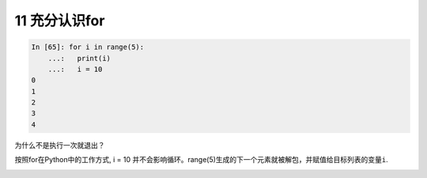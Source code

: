 11 充分认识for
--------------

.. code:: python

   In [65]: for i in range(5):
       ...:   print(i)
       ...:   i = 10
   0
   1
   2
   3
   4

为什么不是执行一次就退出？

按照for在Python中的工作方式, i = 10
并不会影响循环。range(5)生成的下一个元素就被解包，并赋值给目标列表的变量\ ``i``.

.. _header-n1818:
